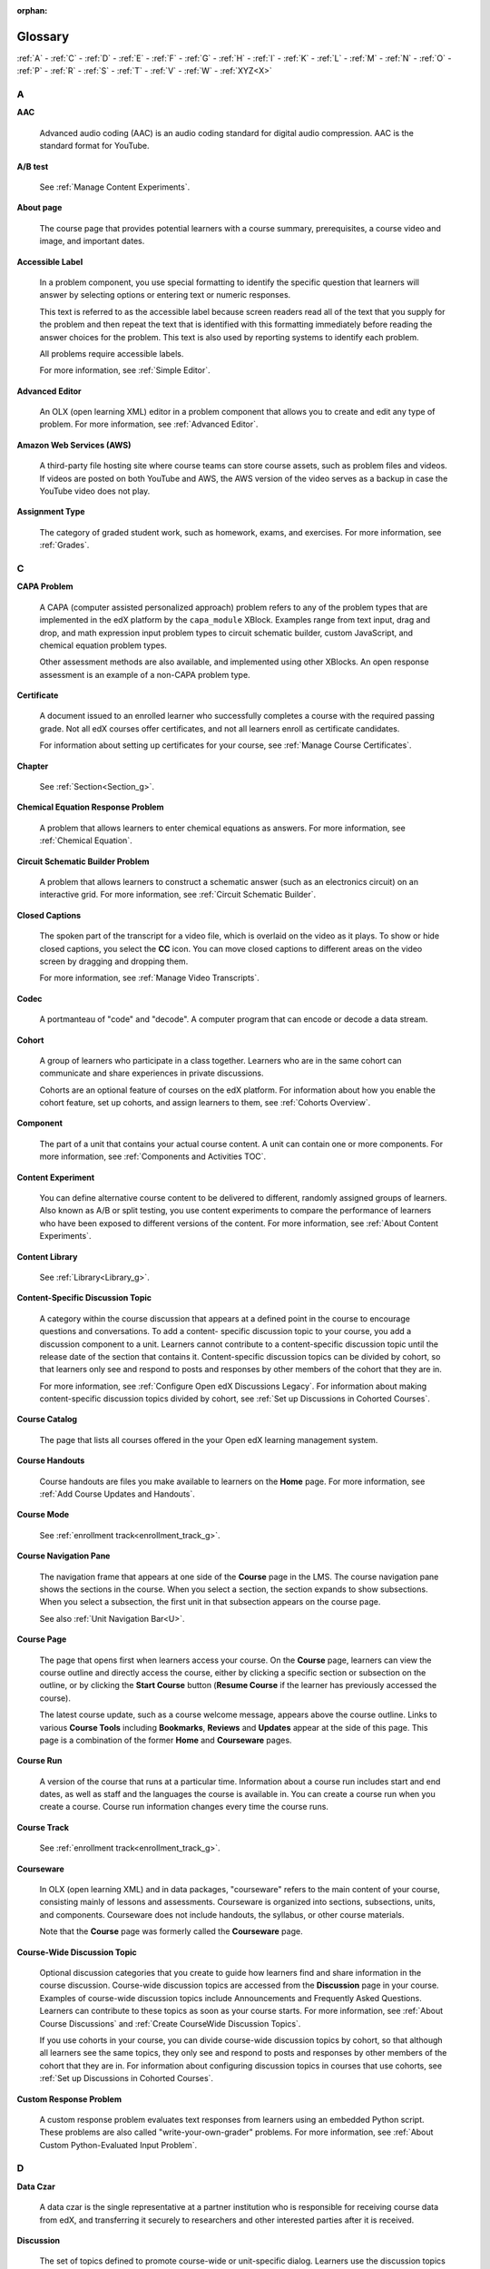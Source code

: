 :orphan:

.. _Educators Glossary:

########
Glossary
########

.. tags:: educator, reference

:ref:`A` - :ref:`C` - :ref:`D` - :ref:`E` - :ref:`F`
- :ref:`G` - :ref:`H` - :ref:`I` - :ref:`K` - :ref:`L`
- :ref:`M` - :ref:`N` - :ref:`O` - :ref:`P` - :ref:`R`
- :ref:`S` - :ref:`T` - :ref:`V` - :ref:`W` - :ref:`XYZ<X>`

.. _A:

****
A
****

.. _AAC:

**AAC**

 Advanced audio coding (AAC) is an audio coding standard for digital audio
 compression. AAC is the standard format for YouTube.

.. _AB Test:

**A/B test**

  See :ref:`Manage Content Experiments`.


.. _About Page:

**About page**

  The course page that provides potential learners with a course summary,
  prerequisites, a course video and image, and important dates.


.. _accessible label:

**Accessible Label**

  In a problem component, you use special formatting to identify the specific
  question that learners will answer by selecting options or entering text or
  numeric responses.

  This text is referred to as the accessible label because screen readers read
  all of the text that you supply for the problem and then repeat the text that
  is identified with this formatting immediately before reading the answer
  choices for the problem. This text is also used by reporting systems to
  identify each problem.

  All problems require accessible labels.

  For more information, see :ref:`Simple Editor`.


.. _Advanced Editor_g:

**Advanced Editor**

  An OLX (open learning XML) editor in a problem component that allows you to
  create and edit any type of problem. For more information, see
  :ref:`Advanced Editor`.

.. _Amazon Web Services:

**Amazon Web Services (AWS)**

  A third-party file hosting site where course teams can store course assets,
  such as problem files and videos. If videos are posted on both YouTube and
  AWS, the AWS version of the video serves as a backup in case the YouTube
  video does not play.

.. _Assignment Type:

**Assignment Type**

  The category of graded student work, such as homework, exams, and exercises.
  For more information, see :ref:`Grades`.

.. _C:

****
C
****

**CAPA Problem**

  A CAPA (computer assisted personalized approach) problem refers to any of
  the problem types that are implemented in the edX platform by the
  ``capa_module`` XBlock. Examples range from text input, drag and drop, and
  math expression input problem types to circuit schematic builder, custom
  JavaScript, and chemical equation problem types.

  Other assessment methods are also available, and implemented using other
  XBlocks. An open response assessment is an example of a non-CAPA problem
  type.

.. _Certificate:

**Certificate**

  A document issued to an enrolled learner who successfully completes a course
  with the required passing grade. Not all edX courses offer certificates, and
  not all learners enroll as certificate candidates.

  For information about setting up certificates for your course, see
  :ref:`Manage Course Certificates`.

**Chapter**

  See :ref:`Section<Section_g>`.


.. _Chemical Equation_g:

**Chemical Equation Response Problem**

  A problem that allows learners to enter chemical equations as answers. For
  more information, see :ref:`Chemical Equation`.


.. _Circuit Schematic_g:

**Circuit Schematic Builder Problem**

  A problem that allows learners to construct a schematic answer (such as an
  electronics circuit) on an interactive grid. For more information, see
  :ref:`Circuit Schematic Builder`.

**Closed Captions**

  The spoken part of the transcript for a video file, which is overlaid on the
  video as it plays. To show or hide closed captions, you select the **CC**
  icon. You can move closed captions to different areas on the video screen by
  dragging and dropping them.

  For more information, see :ref:`Manage Video Transcripts`.

.. _codec_g:

**Codec**

  A portmanteau of "code" and "decode". A computer program that can encode or
  decode a data stream.

.. _Cohort:

**Cohort**

  A group of learners who participate in a class together. Learners who are in
  the same cohort can communicate and share experiences in private
  discussions.

  Cohorts are an optional feature of courses on the edX platform. For
  information about how you enable the cohort feature, set up cohorts, and
  assign learners to them, see :ref:`Cohorts Overview`.

.. _Component_g:

**Component**

  The part of a unit that contains your actual course content. A unit can
  contain one or more components. For more information, see
  :ref:`Components and Activities TOC`.

.. _Content Experiment:

**Content Experiment**

  You can define alternative course content to be delivered to different,
  randomly assigned groups of learners. Also known as A/B or split testing,
  you use content experiments to compare the performance of learners who have
  been exposed to different versions of the content. For more information, see
  :ref:`About Content Experiments`.


**Content Library**

  See :ref:`Library<Library_g>`.


.. _Content Specific Discussion Topic_g:

**Content-Specific Discussion Topic**

  A category within the course discussion that appears at a defined point in
  the course to encourage questions and conversations. To add a content-
  specific discussion topic to your course, you add a discussion component to
  a unit. Learners cannot contribute to a content-specific discussion topic
  until the release date of the section that contains it. Content-specific
  discussion topics can be divided by cohort, so that learners only see and
  respond to posts and responses by other members of the cohort that they are
  in.

  For more information, see :ref:`Configure Open edX Discussions Legacy`. For information about making content-specific discussion topics
  divided by cohort, see :ref:`Set up Discussions in
  Cohorted Courses`.
  

.. _Course Catalog:

**Course Catalog**

  The page that lists all courses offered in the your Open edX learning management
  system.


.. _Course Handouts:

**Course Handouts**

  Course handouts are files you make available to learners on the **Home**
  page. For more information, see :ref:`Add Course Updates and Handouts`.

**Course Mode**

  See :ref:`enrollment track<enrollment_track_g>`.

**Course Navigation Pane**

  The navigation frame that appears at one side of the **Course** page in the
  LMS. The course navigation pane shows the sections in the course. When you
  select a section, the section expands to show subsections. When you select a
  subsection, the first unit in that subsection appears on the course page.

  See also :ref:`Unit Navigation Bar<U>`.

.. _Course Page:

**Course Page**

  The page that opens first when learners access your course. On the **Course**
  page, learners can view the course outline and directly access the course,
  either by clicking a specific section or subsection on the outline, or by
  clicking the **Start Course** button (**Resume Course** if the learner has
  previously accessed the course).

  The latest course update, such as a course welcome message, appears above the
  course outline. Links to various **Course Tools** including **Bookmarks**,
  **Reviews** and **Updates** appear at the side of this page. This page is a
  combination of the former **Home** and **Courseware** pages.

.. _Run:

**Course Run**

  A version of the course that runs at a particular time. Information about a
  course run includes start and end dates, as well as staff and the languages
  the course is available in. You can create a course run when you create a
  course. Course run information changes every time the course runs.

**Course Track**

  See :ref:`enrollment track<enrollment_track_g>`.

.. _Courseware:

**Courseware**

  In OLX (open learning XML) and in data packages, "courseware" refers to the
  main content of your course, consisting mainly of lessons and assessments.
  Courseware is organized into sections, subsections, units, and components.
  Courseware does not include handouts, the syllabus, or other course
  materials.

  Note that the **Course** page was formerly called the **Courseware** page.


**Course-Wide Discussion Topic**

  Optional discussion categories that you create to guide how learners find
  and share information in the course discussion. Course-wide discussion
  topics are accessed from the **Discussion** page in your course. Examples of
  course-wide discussion topics include Announcements and Frequently Asked
  Questions. Learners can contribute to these topics as soon as your course
  starts. For more information, see :ref:`About Course Discussions` and
  :ref:`Create CourseWide Discussion Topics`.

  If you use cohorts in your course, you can divide course-wide discussion
  topics by cohort, so that although all learners see the same topics, they
  only see and respond to posts and responses by other members of the cohort
  that they are in. For information about configuring discussion topics in
  courses that use cohorts, see :ref:`Set up Discussions in
  Cohorted Courses`.


.. _Custom Response Problem:

**Custom Response Problem**

  A custom response problem evaluates text responses from learners using an
  embedded Python script. These problems are also called
  "write-your-own-grader" problems. For more information, see
  :ref:`About Custom Python-Evaluated Input Problem`.

.. _D:

****
D
****

.. _Data Czar_g:

**Data Czar**

  A data czar is the single representative at a partner institution who is
  responsible for receiving course data from edX, and transferring it securely
  to researchers and other interested parties after it is received.

**Discussion**

  The set of topics defined to promote course-wide or unit-specific dialog.
  Learners use the discussion topics to communicate with each other and the
  course team in threaded exchanges. For more information, see
  :ref:`About Course Discussions`.

.. _Discussion Component:

**Discussion Component**

  Discussion topics that course teams add directly to units. For example, a
  video component can be followed by a discussion component so that learners
  can discuss the video content without having to leave the page. When you add
  a discussion component to a unit, you create a content-specific discussion
  topic. See also :ref:`Content Specific Discussion Topic <Content Specific
  Discussion Topic_g>`.

  For more information, see :ref:`Configure Open edX Discussions Legacy`.

**Discussion Thread List**

  The navigation frame that appears at one side of the **Discussion** page in
  the LMS. The discussion thread list shows the discussion categories and
  subcategories in the course. When you select a category, the list shows all
  of the posts in that category. When you select a subcategory, the list shows
  all of the posts in that subcategory. Select a post to read it and its
  responses and comments, if any.

.. _Dropdown_g:

**Dropdown Problem**

  A problem that asks learners to choose from a collection of answer options,
  presented as a drop-down list. For more information, see
  :ref:`Dropdown`.


.. _E:

****
E
****

**Enrollment Mode**

  See :ref:`enrollment track<enrollment_track_g>`.

.. _enrollment_track_g:

**Enrollment Track**

  Also called **certificate type**, **course mode**, **course seat**, **course
  track**, **course type**, **enrollment mode**, or **seat type**.

  The enrollment track specifies the following items about a course.

    * The type of certificate, if any, that learners receive if they pass the
      course.
    * Whether learners must verify their identity to earn a certificate, using
      a webcam and a photo ID.
    * Whether the course requires a fee.

  * **audit**: This is the default enrollment track when learners enroll in a
    course. This track does not offer certificates, does not require identity
    verification, and does not require a course fee.

  * **professional**: This enrollment track is only used for specific
    professional education courses. The professional enrollment track offers
    certificates, requires identity verification, and requires a fee. Fees for
    the professional enrollment track are generally higher than fees for the
    verified enrollment track. Courses that offer the professional track do not
    offer a free enrollment track.

    .. note::
       If your course is part of a MicroMasters or professional certificate
       program, your course uses the verified track. These courses do not use
       the professional enrollment track.

  * **verified**: This enrollment track offers verified certificates to
    learners who pass the course, verify their identities, and pay a required
    course fee. A course that offers the verified enrollment track also
    automatically offers a free non-certificate enrollment track.

  * **honor**: This enrollment track was offered in the past and offered an
    honor code certificate to learners who pass the course. This track does not
    require identity verification and does not require a fee. 

  * **professional (no ID)**: Like the professional enrollment track, this
    track offers certificates and requires a fee. However, this track does
    not require identity verification. Courses that offer the professional
    (no ID) track do not offer a free enrollment track.


.. _Exercises:

**Exercises**

  Practice or practical problems that are interspersed in edX course content
  to keep learners engaged. Exercises are also an important measure of
  teaching effectiveness and learner comprehension. For more information, see
  :ref:`About Problems Exercises and Tools`.


.. _Export:

**Export**

  A tool in edX Studio that you use to export your course or library for
  backup purposes, or so that you can edit the course or library directly in
  OLX format. See also :ref:`Import<I>`.

  For more information, see :ref:`Export a Course` or
  :ref:`Export a Library`.

.. _F:

***
F
***

**Forum**

  See :ref:`Discussion<D>`.

.. _fps:

**fps**

  Frames per second. In video, the number of consecutive images that appear
  every second.


.. _G:

****
G
****

.. _grade:

**Grade Range**

  Thresholds that specify how numerical scores are associated with grades, and
  the score that learners must obtain to pass a course.

  For more information, see :ref:`Set the Grade Range`.


**Grading Rubric**

  See :ref:`Rubric<R>`.


.. _H:

****
H
****

.. _H264:

**H.264**

  A standard for high definition digital video.

.. _Home Page:

**Home page**

  See :ref:`Course Page<Course Page>`.

.. _Text Component:

**Text Component**

  A type of component that you can use to add and format text for your course.
  A Text component can contain text, lists, links, and images. For more
  information, see :ref:`Working with HTML Components`.



.. _I:

****
I
****


.. _Image Mapped_g:

**Image Mapped Input Problem**

  A problem that presents an image and accepts clicks on the image as an
  answer. For more information, see :ref:`About Image Mapped Input Problem`.


.. _Import:

**Import**

  A tool in Studio that you use to load a course or library in OLX format
  into your existing course or library. When you use the Import tool, Studio
  replaces all of your existing course or library content with the content
  from the imported course or library. See also :ref:`Export<E>`.

  For more information, see :ref:`Import a Course` or
  :ref:`Import a Library`.

**Instructor Dashboard**

  A user who has the Admin or Staff role for a course can access the instructor
  dashboard in the LMS by selecting **Instructor**. Course team members use the
  tools, reports, and other features that are available on the pages of the
  instructor dashboard to manage a running course.

  For more information, see :ref:`Content Creation and Management TOC`.

.. _K:

****
K
****

**Keyword**

  A variable in a bulk email message. When you send the message, a value that
  is specific to the each recipient is substituted for the keyword.

.. _L:

****
L
****

**Label**

  See :ref:`Accessible Label<A>`.

.. _LaTeX_g:

**LaTeX**

  A document markup language and document preparation system for the TeX
  typesetting program. In edX Studio, you can :ref:`Import LaTeX Code<import latex code>`.


.. _Learning Management System:

**Learning Management System (LMS)**

  The platform that learners use to view courses, and that course team members
  use to manage learner enrollment, assign team member privileges, moderate
  discussions, and access data while the course is running.

**Learning Sequence**

  See :ref:`Unit Navigation Bar<U>`.

**Left Pane**

  See :ref:`Course Navigation Pane<C>`.

.. _Library_g:

**Library**

  A pool of components for use in randomized assignments that can be shared
  across multiple courses from your organization. Course teams configure
  randomized content blocks in course outlines to reference a specific library
  of components, and randomly provide a specified number of problems from that
  content library to each learner.

  For more information, see :ref:`Navigate the Library Homepage` and
  :ref:`Randomized Content Blocks`.


.. _Live Mode:

**Live Mode**

  A view that allows the course team to review all published units as learners
  see them, regardless of the release dates of the section and subsection that
  contain the units. For more information, see :ref:`View
  Published Content`.

**LON-CAPA**

  The Learning Online Network with Computer-Assisted Personalized Approach
  e-learning platform. The structure of CAPA problem types in the edX platform
  is based on the `LON-CAPA`_ assessment system, although they are not
  compatible.

  See also :ref:`CAPA Problems<C>`.

.. _M:

****
M
****

.. _Math Expression_g:

**Math Expression Input Problem**

  A problem that requires learners to enter a mathematical expression as text,
  such as e=m*c^2.

  For more information, see :ref:`Adding Math Expression Problem`.


.. _MathJax:

**MathJax**

  A LaTeX-like language that you use to write equations. Studio uses MathJax
  to render text input such as x^2 and sqrt(x^2-4) as "beautiful math."

  For more information, see :ref:`MathJax in Studio`.


.. _Module_g:

**Module**

  An item of course content, created in an XBlock, that appears on the
  **Course** page in the edX learning management system. Examples of
  modules include videos, HTML-formatted text, and problems.

  Module is also used to refer to the structural components that organize
  course content. Sections, subsections, and units are modules; in fact, the
  course itself is a top-level module that contains all of the other course
  content as children.


.. _Multi-select_g:

**Multi-Select Problem**

  A problem that prompts learners to select one or more options from a list of
  possible answers. For more information, see
  :ref:`Multi select`.


.. _N:

****
N
****

.. _NTSC:

**NTSC**

  National Television System Committee. The NTSC standard is a color encoding
  system for analog videos that is used mostly in North America.

.. _Numerical Input_g:

**numerical Input Problem**

  A problem that asks learners to enter numbers or specific and relatively
  simple mathematical expressions. For more information, see
  :ref:`About Numerical Input`.


.. _O:

****
O
****

**OLX**

  OLX  (open learning XML) is the XML-based markup language that is used to
  build courses on the Open edX platform.

  For more information, see :ref:`Add a Content Experiment in OLX`.


.. _Open Response Assessment_g:

**Open Response Assessment**

  A type of assignment that allows learners to answer with text, such as a
  short essay and, optionally, an image or other file. Learners then evaluate
  each others' work by comparing each response to a :ref:`rubric <Rubric_g>`
  created by the course team.

  These assignments can also include a self assessment, in which learners
  compare their own responses to the rubric, or a staff assessment, in which
  members of course staff evaluate learner responses using the same rubric.

  For more information, see :ref:`Open Response Assessments`.

.. _P:

****
P
****

.. _Pages_g:

**Pages**

  Pages organize course materials into categories that learners select in the
  learning management system. Pages provide access to the course content and to
  tools and uploaded files that supplement the course. Links to each page
  appear in the course material navigation bar.

  For more information, see :ref:`Adding Pages to a
  Course`.

.. _PAL:

**PAL**

  Phase alternating line. The PAL standard is a color encoding system for
  analog videos. It is used in locations such as Brazil, Australia, south Asia,
  most of Africa, and western Europe.

.. _Preview Mode:

**Preview Mode**

  A view that allows you to see all the units of your course as learners see
  them, regardless of the unit status and regardless of whether the release
  dates have passed.

  For more information, see :ref:`Preview Unpublished
  Content`.


.. _Problem Component:

**Problem Component**

  A component that allows you to add interactive, automatically graded
  exercises to your course content. You can create many different types of
  problems.

  For more information, see :ref:`Working with Problem
  Components` and :ref:`Core Problem Types`.

.. _Proctored Exam_g:

**Proctored Exam**

  At edX, proctored exams are timed, impartially and electronically monitored
  exams designed to ensure the identity of the test taker and determine the
  security and integrity of the test taking environment. Proctored exams are
  often required in courses that offer verified certificates or academic
  credit. For more information, see :ref:`Manage Proctored Exams`.

.. _Program:

**Program**

  A program is a collection of related courses. Learners enroll in a program by
  enrolling in any course that is part of a program, and earn a program
  certificate by passing each of the courses in the program with a grade that
  qualifies them for a verified certificate.

.. _Program Offer:

**Program Offer**

  A program offer is a discount offered for a specific program. The discount
  can be either a percentage amount or an absolute (dollar) amount.


.. _Progress Page:

**Progress page**

  The page in the learning management system that shows learners their scores
  on graded assignments in the course. 


.. _Q:

*****
Q
*****

**Question**

  A question is a type of post that you or a learner can add to a course
  discussion topic to bring attention to an issue that the discussion
  moderation team or learners can resolve.

  For more information, see :ref:`About Course Discussions`.

.. _R:

****
R
****

.. _Research Data Exchange:

**Research Data Exchange (RDX)**

  An edX program that allows participating partner institutions to request data
  for completed edx.org courses to further approved educational research
  projects. Only partner institutions that choose to participate in RDX
  contribute data to the program, and only researchers at those institutions
  can request data from the program.

  For more information, see :ref:`Research Data Exchange<research data exchange>`.

.. _Rubric_g:

**Rubric**

  A list of the items that a learner's response should cover in an open
  response assessment. For more information, see the
  :ref:`ORA Rubrics` topic in :ref:`Open
  Response Assessments`.

  See also :ref:`Open Response Assessment<Open Response Assessment_g>`.


.. _S:

****
S
****

**Seat Type**

  See :ref:`enrollment track<enrollment_track_g>`.

.. _Section_g:

**Section**

  The topmost category in your course outline. A section can represent a time
  period or another organizing principle for course content. A section
  contains one or more subsections.

  For more information, see :ref:`About Course Sections`.


**Sequential**

  See :ref:`Subsection<Subsection>`.


.. _Short Course Description:

**Short Description**

  The description of your course that appears on Course Dashboard of your instance.

  For more information, see :ref:`Course Short Description Guidelines`.


.. _Simple Editor_g:

**Simple Editor**

  The graphical user interface in a problem component. The simple editor is
  available for some problem types. For more information, see
  :ref:`Problem Studio View`.

**Single Sign-On (SSO)**

  SSO is an authentication service that allows a user to access multiple
  related applications, such as Studio and the LMS, with the same username and
  password. The term SSO is sometimes used to refer to third party
  authentication, which is a different type of authentication system. For
  information about third party authentication, see
  :ref:`Third Party Authentication<T>`.


.. _Single_select_g:

**Single Select Problem**

  A problem that asks learners to select one answer from a list of options.
  For more information, see :ref:`Single Select`.


.. _Special Exam_g:

**Special Exam**

  A general term that applies to proctored and timed exams in edX courses. See
  :ref:`Timed Exam<T>` and :ref:`Proctored Exam<P>`.

.. _Split_Test:

**Split Test**

  See :ref:`Content Experiment<C>`.


.. _Subsection:

**Subsection**

  A division in the course outline that represents a topic in your course,
  such as a lesson or another organizing principle. Subsections are defined
  inside sections and contain units.

  For more information, see :ref:`About Course Subsections`.


.. _T:

****
T
****

.. _Text Input_g:

**Text Input Problem**

  A problem that asks learners to enter a line of text, which is then checked
  against a specified expected answer.

  For more information, see :ref:`Text Input`.

.. _Timed Exam_g:

**Timed Exam**

  Timed exams are sets of problems that a learner must complete in the amount
  of time you specify. When a learner begins a timed exam, a countdown timer
  displays, showing the amount of time allowed to complete the exam.
  If needed, you can grant learners additional time to complete the exam.
  For more information, see :ref:`Timed Exams`.

.. _TPA_g:

**Third-Party Authentication**

  A system-wide configuration option that allows users who have a username and
  password for one system, such as a campus or institutional system, to log in
  to that system and automatically be given access to the LMS. These users do
  not enter their system credentials in the LMS.

  For more information about how system administrators can integrate an
  instance of Open edX with a campus or institutional authentication system,
  see :ref:`enable_lti_components`.

.. _Transcript Definition:

**Transcript**

  A text version of the content of a video. You can make video transcripts
  available to learners.

  For more information, see :ref:`Manage Video Transcripts`.

.. _U:

***
U
***

**Unit**

  A unit is a division in the course outline that represents a lesson.
  Learners view all of the content in a unit on a single page.

  For more information, see :ref:`About Course Units`.

**Unit Navigation Bar**

  The horizontal control that appears at the top of the **Course** page in the
  LMS. The unit navigation bar contains an icon for each unit in the selected
  subsection. When you move your pointer over one of these icons, the name of
  the unit appears. If you have bookmarked a unit, the unit navigation bar
  includes an identifying flag above that unit's icon.

  See also :ref:`Course Navigation Pane<C>`.

.. _V:

****
V
****

.. _VBR:

**VBR**

  Variable bit rate. The bit rate is the number of bits per second that are
  processed or transferred. A variable bit rate allows the bit rate to change
  according to the complexity of the media segment.

**Vertical**

  See :ref:`Unit<U>`.

.. _Video Component:

**Video Component**

  A component that you can use to add recorded videos to your course.

  For more information, see :ref:`Working with Video
  Components`.


.. _W:

****
W
****

.. _Whitelist:

**Whitelist**

  In edX courses, a whitelist is a list of learners who are being provided with
  a particular privilege. For example, whitelisted learners can be specified as
  being eligible to receive a certificate in a course, regardless of whether
  they would otherwise have qualified based on their grade.

  In the grade report for a course, whitelisted learners have a value of "Yes"
  in the **Certificate Eligible** column, regardless of the grades they
  attained. For information about the grade report, see
  :ref:`Guide to the Grade Report`.


.. _Wiki:

**Wiki**

  The page in each edX course that allows both learners and members of the
  course team to add, modify, or delete content. Learners can use the wiki to
  share links, notes, and other helpful information with each other. For more
  information, see :ref:`About Course Wiki`.


.. _X:

****
XYZ
****

.. _XBlock:

**XBlock**

  EdX's component architecture for writing course components: XBlocks are
  the components that deliver course content to learners.

  Third parties can create components as web applications that can run within
  the edX learning management system.



**Maintenance chart**

+--------------+-------------------------------+----------------+--------------------------------+
| Review Date  | Working Group Reviewer        |   Release      |Test situation                  |
+--------------+-------------------------------+----------------+--------------------------------+
|              |                               |                |                                |
+--------------+-------------------------------+----------------+--------------------------------+
